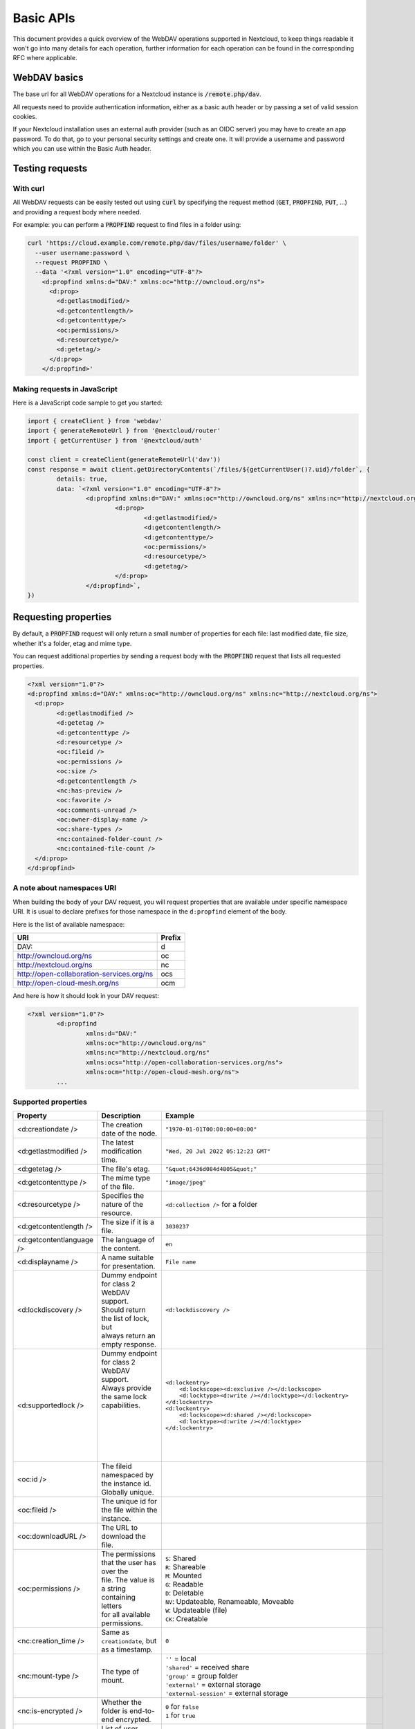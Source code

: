 .. _webdavindex:

==========
Basic APIs
==========

This document provides a quick overview of the WebDAV operations supported in Nextcloud, to keep things readable it won't go into many details
for each operation, further information for each operation can be found in the corresponding RFC where applicable.

WebDAV basics
-------------

The base url for all WebDAV operations for a Nextcloud instance is :code:`/remote.php/dav`.

All requests need to provide authentication information, either as a basic auth header or by passing a set of valid session cookies.

If your Nextcloud installation uses an external auth provider (such as an OIDC server) you may have to create an app password. To do that, go to your personal security settings and create one. It will provide a username and password which you can use within the Basic Auth header.

Testing requests
----------------

With curl
^^^^^^^^^

All WebDAV requests can be easily tested out using :code:`curl` by specifying the request method (:code:`GET`, :code:`PROPFIND`, :code:`PUT`, ...) and providing a request body where needed.

For example: you can perform a :code:`PROPFIND` request to find files in a folder using:

.. code-block:: bash

    curl 'https://cloud.example.com/remote.php/dav/files/username/folder' \
      --user username:password \
      --request PROPFIND \
      --data '<?xml version="1.0" encoding="UTF-8"?>
        <d:propfind xmlns:d="DAV:" xmlns:oc="http://owncloud.org/ns">
          <d:prop>
            <d:getlastmodified/>
            <d:getcontentlength/>
            <d:getcontenttype/>
            <oc:permissions/>
            <d:resourcetype/>
            <d:getetag/>
          </d:prop>
        </d:propfind>'

Making requests in JavaScript
^^^^^^^^^^^^^^^^^^^^^^^^^^^^^

Here is a JavaScript code sample to get you started:

.. code-block:: javascript

	import { createClient } from 'webdav'
	import { generateRemoteUrl } from '@nextcloud/router'
	import { getCurrentUser } from '@nextcloud/auth'

	const client = createClient(generateRemoteUrl('dav'))
	const response = await client.getDirectoryContents(`/files/${getCurrentUser()?.uid}/folder`, {
		details: true,
		data: `<?xml version="1.0" encoding="UTF-8"?>
			<d:propfind xmlns:d="DAV:" xmlns:oc="http://owncloud.org/ns" xmlns:nc="http://nextcloud.org/ns">
				<d:prop>
					<d:getlastmodified/>
					<d:getcontentlength/>
					<d:getcontenttype/>
					<oc:permissions/>
					<d:resourcetype/>
					<d:getetag/>
				</d:prop>
			</d:propfind>`,
	})

Requesting properties
---------------------

By default, a :code:`PROPFIND` request will only return a small number of properties for each file: last modified date, file size, whether it's a folder, etag and mime type.

You can request additional properties by sending a request body with the :code:`PROPFIND` request that lists all requested properties.

.. code-block:: xml

	<?xml version="1.0"?>
	<d:propfind xmlns:d="DAV:" xmlns:oc="http://owncloud.org/ns" xmlns:nc="http://nextcloud.org/ns">
	  <d:prop>
		<d:getlastmodified />
		<d:getetag />
		<d:getcontenttype />
		<d:resourcetype />
		<oc:fileid />
		<oc:permissions />
		<oc:size />
		<d:getcontentlength />
		<nc:has-preview />
		<oc:favorite />
		<oc:comments-unread />
		<oc:owner-display-name />
		<oc:share-types />
		<nc:contained-folder-count />
		<nc:contained-file-count />
	  </d:prop>
	</d:propfind>

A note about namespaces URI
^^^^^^^^^^^^^^^^^^^^^^^^^^^

When building the body of your DAV request, you will request properties that are available under specific namespace URI.
It is usual to declare prefixes for those namespace in the ``d:propfind`` element of the body.

Here is the list of available namespace:

=========================================  ======
                   URI                     Prefix
=========================================  ======
DAV:                                       d
http://owncloud.org/ns                     oc
http://nextcloud.org/ns                    nc
http://open-collaboration-services.org/ns  ocs
http://open-cloud-mesh.org/ns              ocm
=========================================  ======

And here is how it should look in your DAV request:

.. code-block:: xml

	<?xml version="1.0"?>
		<d:propfind
			xmlns:d="DAV:"
			xmlns:oc="http://owncloud.org/ns"
			xmlns:nc="http://nextcloud.org/ns"
			xmlns:ocs="http://open-collaboration-services.org/ns">
			xmlns:ocm="http://open-cloud-mesh.org/ns">
		...

Supported properties
^^^^^^^^^^^^^^^^^^^^

+-------------------------------+--------------------------------------------------+--------------------------------------------------------------------------+
|           Property            |                   Description                    |                                 Example                                  |
+===============================+==================================================+==========================================================================+
| <d:creationdate />            | The creation date of the node.                   | ``"1970-01-01T00:00:00+00:00"``                                          |
+-------------------------------+--------------------------------------------------+--------------------------------------------------------------------------+
| <d:getlastmodified />         | The latest modification time.                    | ``"Wed, 20 Jul 2022 05:12:23 GMT"``                                      |
+-------------------------------+--------------------------------------------------+--------------------------------------------------------------------------+
| <d:getetag />                 | The file's etag.                                 | ``"&quot;6436d084d4805&quot;"``                                          |
+-------------------------------+--------------------------------------------------+--------------------------------------------------------------------------+
| <d:getcontenttype />          | The mime type of the file.                       | ``"image/jpeg"``                                                         |
+-------------------------------+--------------------------------------------------+--------------------------------------------------------------------------+
| <d:resourcetype />            | Specifies the nature of the resource.            | ``<d:collection />`` for a folder                                        |
+-------------------------------+--------------------------------------------------+--------------------------------------------------------------------------+
| <d:getcontentlength />        | The size if it is a file.                        | ``3030237``                                                              |
+-------------------------------+--------------------------------------------------+--------------------------------------------------------------------------+
| <d:getcontentlanguage />      | The language of the content.                     | ``en``                                                                   |
+-------------------------------+--------------------------------------------------+--------------------------------------------------------------------------+
| <d:displayname />             | A name suitable for presentation.                | ``File name``                                                            |
+-------------------------------+--------------------------------------------------+--------------------------------------------------------------------------+
| <d:lockdiscovery />           | | Dummy endpoint for class 2 WebDAV support.     | ``<d:lockdiscovery />``                                                  |
|                               | | Should return the list of lock, but            |                                                                          |
|                               | | always return an empty response.               |                                                                          |
+-------------------------------+--------------------------------------------------+--------------------------------------------------------------------------+
| <d:supportedlock />           | | Dummy endpoint for class 2 WebDAV support.     | | ``<d:lockentry>``                                                      |
|                               | | Always provide the same lock capabilities.     | |     ``<d:lockscope><d:exclusive /></d:lockscope>``                     |
|                               | |                                                | |     ``<d:locktype><d:write /></d:locktype></d:lockentry>``             |
|                               | |                                                | | ``</d:lockentry>``                                                     |
|                               | |                                                | | ``<d:lockentry>``                                                      |
|                               | |                                                | |     ``<d:lockscope><d:shared /></d:lockscope>``                        |
|                               | |                                                | |     ``<d:locktype><d:write /></d:locktype>``                           |
|                               | |                                                | | ``</d:lockentry>``                                                     |
+-------------------------------+--------------------------------------------------+--------------------------------------------------------------------------+
| <oc:id />                     | | The fileid namespaced by the instance id.      |                                                                          |
|                               | | Globally unique.                               |                                                                          |
+-------------------------------+--------------------------------------------------+--------------------------------------------------------------------------+
| <oc:fileid />                 | The unique id for the file within the instance.  |                                                                          |
+-------------------------------+--------------------------------------------------+--------------------------------------------------------------------------+
| <oc:downloadURL />            | The URL to download the file.                    |                                                                          |
+-------------------------------+--------------------------------------------------+--------------------------------------------------------------------------+
| <oc:permissions />            | | The permissions that the user has over the     | | ``S``: Shared                                                          |
|                               | | file. The value is a string containing letters | | ``R``: Shareable                                                       |
|                               | | for all available permissions.                 | | ``M``: Mounted                                                         |
|                               |                                                  | | ``G``: Readable                                                        |
|                               |                                                  | | ``D``: Deletable                                                       |
|                               |                                                  | | ``NV``: Updateable, Renameable, Moveable                               |
|                               |                                                  | | ``W``: Updateable (file)                                               |
|                               |                                                  | | ``CK``: Creatable                                                      |
+-------------------------------+--------------------------------------------------+--------------------------------------------------------------------------+
| <nc:creation_time />          | Same as ``creationdate``, but as a timestamp.    | ``0``                                                                    |
+-------------------------------+--------------------------------------------------+--------------------------------------------------------------------------+
| <nc:mount-type />             | The type of mount.                               | | ``''`` = local                                                         |
|                               |                                                  | | ``'shared'`` = received share                                          |
|                               |                                                  | | ``'group'`` = group folder                                             |
|                               |                                                  | | ``'external'`` = external storage                                      |
|                               |                                                  | | ``'external-session'`` = external storage                              |
+-------------------------------+--------------------------------------------------+--------------------------------------------------------------------------+
| <nc:is-encrypted />           | Whether the folder is end-to-end encrypted.      | | ``0`` for ``false``                                                    |
|                               |                                                  | | ``1`` for ``true``                                                     |
+-------------------------------+--------------------------------------------------+--------------------------------------------------------------------------+
| <oc:tags />                   | List of user specified tags.                     | ``<oc:tag>test</oc:tag>``                                                |
+-------------------------------+--------------------------------------------------+--------------------------------------------------------------------------+
| <oc:favorite />               | The favorite state.                              | | ``0`` for not favourited                                               |
|                               |                                                  | | ``1`` for favourited                                                   |
+-------------------------------+--------------------------------------------------+--------------------------------------------------------------------------+
| <oc:comments-href />          | The DAV endpoint to fetch the comments.          |                                                                          |
+-------------------------------+--------------------------------------------------+--------------------------------------------------------------------------+
| <oc:comments-count />         | The number of comments.                          |                                                                          |
+-------------------------------+--------------------------------------------------+--------------------------------------------------------------------------+
| <oc:comments-unread />        | The number of unread comments.                   |                                                                          |
+-------------------------------+--------------------------------------------------+--------------------------------------------------------------------------+
| <oc:owner-id />               | The user id of the owner of a shared file.       |                                                                          |
+-------------------------------+--------------------------------------------------+--------------------------------------------------------------------------+
| <oc:owner-display-name />     | The display name of the owner of a shared file.  |                                                                          |
+-------------------------------+--------------------------------------------------+--------------------------------------------------------------------------+
| <oc:share-types />            | XML array of share types.                        | | ``<oc:share-type>{shareTypeId}</oc:share-type>``                       |
|                               |                                                  | | ``0`` = User                                                           |
|                               |                                                  | | ``1`` = Group                                                          |
|                               |                                                  | | ``3`` = Public link                                                    |
|                               |                                                  | | ``4`` = Email                                                          |
|                               |                                                  | | ``6`` = Federated cloud share                                          |
|                               |                                                  | | ``7`` = Circle                                                         |
|                               |                                                  | | ``8`` = Guest                                                          |
|                               |                                                  | | ``9`` = Remote group                                                   |
|                               |                                                  | | ``10`` = Talk conversation                                             |
|                               |                                                  | | ``12`` = Deck                                                          |
|                               |                                                  | | ``15`` = Science mesh                                                  |
+-------------------------------+--------------------------------------------------+--------------------------------------------------------------------------+
| <ocs:share-permissions />     | | The permissions that the                       | | ``1`` = Read                                                           |
|                               | | user has over the share.                       | | ``2`` = Update                                                         |
|                               |                                                  | | ``4`` = Create                                                         |
|                               |                                                  | | ``8`` = Delete                                                         |
|                               |                                                  | | ``16`` = Share                                                         |
|                               |                                                  | | ``31`` = All                                                           |
+-------------------------------+--------------------------------------------------+--------------------------------------------------------------------------+
| <ocm:share-permissions />     | | The permissions that the user has              | ``['share', 'read', 'write']``                                           |
|                               | | over the share as a JSON array.                |                                                                          |
+-------------------------------+--------------------------------------------------+--------------------------------------------------------------------------+
| <nc:share-attributes />       | User set attributes as a JSON array.             | ``[{ "scope" => <string>, "key" => <string>, "enabled" => <bool> }]``    |
+-------------------------------+--------------------------------------------------+--------------------------------------------------------------------------+
| <nc:sharees />                | The list of share recipient.                     | | ``<nc:sharee>``                                                        |
|                               |                                                  | |     ``<nc:id>alice</nc:id>``                                           |
|                               |                                                  | |     ``<nc:display-name>Alice</nc:display-name>``                       |
|                               |                                                  | |     ``<nc:type>0</nc:type>``                                           |
|                               |                                                  | | ``</nc:sharee>``                                                       |
+-------------------------------+--------------------------------------------------+--------------------------------------------------------------------------+
| <oc:checksums />              | An array of checksums.                           | ``<oc:checksum>md5:04c36b75222cd9fd47f2607333029106</oc:checksum>``      |
+-------------------------------+--------------------------------------------------+--------------------------------------------------------------------------+
| <nc:has-preview />            | Whether a preview of the file is available.      | ``true`` or ``false``                                                    |
+-------------------------------+--------------------------------------------------+--------------------------------------------------------------------------+
| <oc:size />                   | | Unlike ``getcontentlength``,                   |                                                                          |
|                               | | this property also works                       |                                                                          |
|                               | | for folders, reporting the size                |                                                                          |
|                               | | of everything in the folder.                   |                                                                          |
+-------------------------------+--------------------------------------------------+--------------------------------------------------------------------------+
| <oc:quota-used-bytes />       | Amount of bytes used in the folder.              | ``3950773``                                                              |
+-------------------------------+--------------------------------------------------+--------------------------------------------------------------------------+
| <oc:quota-available-bytes />  | Amount of available bytes in the folder.         | | ``3950773``                                                            |
|                               |                                                  | | ``-1`` Uncomputed free space.                                          |
|                               |                                                  | | ``-2`` Unknown free space.                                             |
|                               |                                                  | | ``-3`` Unlimited free space.                                           |
+-------------------------------+--------------------------------------------------+--------------------------------------------------------------------------+
| <nc:rich-workspace-file />    | The id of the workspace file.                    | `3456`                                                                   |
+-------------------------------+--------------------------------------------------+--------------------------------------------------------------------------+
| <nc:rich-workspace />         | The content of the workspace file.               |                                                                          |
+-------------------------------+--------------------------------------------------+--------------------------------------------------------------------------+
| <nc:upload_time />            | Date this file was uploaded.                     | ``1675789581``                                                           |
+-------------------------------+--------------------------------------------------+--------------------------------------------------------------------------+
| <nc:note />                   | Share note.                                      |                                                                          |
+-------------------------------+--------------------------------------------------+--------------------------------------------------------------------------+
| <nc:contained-folder-count /> | | The number of folders directly contained       |                                                                          |
|                               | | in the folder (not recursively).               |                                                                          |
+-------------------------------+--------------------------------------------------+--------------------------------------------------------------------------+
| <nc:contained-file-count />   | | The number of files directly contained         |                                                                          |
|                               | | in the folder (not recursively).               |                                                                          |
+-------------------------------+--------------------------------------------------+--------------------------------------------------------------------------+
| <nc:data-fingerprint />       | | Used by the clients to find out                |                                                                          |
|                               | | if a backup has been restored.                 |                                                                          |
+-------------------------------+--------------------------------------------------+--------------------------------------------------------------------------+


Listing folders (rfc4918_)
--------------------------

The contents of a folder can be listed by sending a :code:`PROPFIND` request to the folder.

.. code::

	PROPFIND remote.php/dav/files/user/path/to/folder

Getting properties for just the folder
^^^^^^^^^^^^^^^^^^^^^^^^^^^^^^^^^^^^^^

You can request properties of a folder without also getting the folder contents by adding a :code:`Depth: 0` header to the request.

Downloading files
-----------------

A file can be downloaded by sending a :code:`GET` request to the WebDAV url of the file.

.. code::

	GET remote.php/dav/files/user/path/to/file

Uploading files
---------------

A file can be uploaded by sending a :code:`PUT` request to the file and sending the raw file contents as the request body.

.. code::

	PUT remote.php/dav/files/user/path/to/file

Any existing file will be overwritten by the request.

Creating folders (rfc4918_)
---------------------------

A folder can be created by sending a :code:`MKCOL` request to the folder.

.. code::

	MKCOL remote.php/dav/files/user/path/to/new/folder

Deleting files and folders (rfc4918_)
-------------------------------------

A file or folder can be deleted by sending a :code:`DELETE` request to the file or folder.

.. code::

	DELETE remote.php/dav/files/user/path/to/file

When deleting a folder, its contents will be deleted recursively.

Moving files and folders (rfc4918_)
-----------------------------------

A file or folder can be moved by sending a :code:`MOVE` request to the file or folder and specifying the destination in the :code:`Destination` header as full url.

.. code::

	MOVE remote.php/dav/files/user/path/to/file
	Destination: https://cloud.example/remote.php/dav/files/user/new/location

The overwrite behavior of the move can be controlled by setting the :code:`Overwrite` head to :code:`T` or :code:`F` to enable or disable overwriting respectively.

Copying files and folders (rfc4918_)
------------------------------------

A file or folder can be copied by sending a :code:`COPY` request to the file or folder and specifying the destination in the :code:`Destination` header as full url.

.. code::

	COPY remote.php/dav/files/user/path/to/file
	Destination: https://cloud.example/remote.php/dav/files/user/new/location

The overwrite behavior of the copy can be controlled by setting the :code:`Overwrite` head to :code:`T` or :code:`F` to enable or disable overwriting respectively.

Settings favorites
------------------

A file or folder can be marked as favorite by sending a :code:`PROPPATCH` request to the file or folder and setting the :code:`oc-favorite` property

.. code-block:: xml

	PROPPATCH remote.php/dav/files/user/path/to/file
	<?xml version="1.0"?>
	<d:propertyupdate xmlns:d="DAV:" xmlns:oc="http://owncloud.org/ns">
	  <d:set>
		<d:prop>
		  <oc:favorite>1</oc:favorite>
		</d:prop>
	  </d:set>
	</d:propertyupdate>

Setting the :code:`oc:favorite` property to ``1`` marks a file as favorite, setting it to ``0`` un-marks it as favorite.

Listing favorites
-----------------

Favorites for a user can be retrieved by sending a :code:`REPORT` request and specifying :code:`oc:favorite` as a filter

.. code-block:: xml

	REPORT remote.php/dav/files/user/path/to/folder
	<?xml version="1.0"?>
	<oc:filter-files  xmlns:d="DAV:" xmlns:oc="http://owncloud.org/ns" xmlns:nc="http://nextcloud.org/ns">
		 <oc:filter-rules>
			 <oc:favorite>1</oc:favorite>
		 </oc:filter-rules>
	 </oc:filter-files>

File properties can be requested by adding a :code:`<d:prop/>` element to the request listing the requested properties in the same way as it would be done for a :code:`PROPFIND` request.

When listing favorites, the request will find all favorites in the folder recursively, all favorites for a user can be found by sending the request to :code:`remote.php/dav/files/user`

.. _rfc4918: https://tools.ietf.org/html/rfc4918


Special Headers
---------------

Request Headers
^^^^^^^^^^^^^^^

You can set some special headers that Nextcloud will interpret.

+-----------------+-----------------------------------------------------------------+------------------------------------------+
|     Header      |                           Description                           |                 Example                  |
+=================+=================================================================+==========================================+
| X-OC-MTime      | | Allow to specify a modification time.                         | ``1675789581``                           |
|                 | | The response will contain the header ``X-OC-MTime: accepted`` |                                          |
|                 | | if the mtime was accepted.                                    |                                          |
+-----------------+-----------------------------------------------------------------+------------------------------------------+
| X-OC-CTime      | | Allow to specify a creation time.                             | ``1675789581``                           |
|                 | | The response will contain the header ``X-OC-CTime: accepted`` |                                          |
|                 | | if the mtime was accepted.                                    |                                          |
+-----------------+-----------------------------------------------------------------+------------------------------------------+
| OC-Checksum     | | A checksum that will be stored in the DB.                     | ``md5:04c36b75222cd9fd47f2607333029106`` |
|                 | | The server will not do any sort of  validation.               |                                          |
+-----------------+-----------------------------------------------------------------+------------------------------------------+
| X-Hash          | | Allow to request the file's hash from the server.             | ``md5``, ``sha1``, or ``sha256``         |
|                 | | The server will return the hash in a header named either:     |                                          |
|                 | | ``X-Hash-MD5``, ``X-Hash-SHA1``, or ``X-Hash-SHA256``.        |                                          |
+-----------------+-----------------------------------------------------------------+------------------------------------------+
| OC-Chunked      | Specify that the sent data is part of a chunk upload.           | ``true``                                 |
+-----------------+-----------------------------------------------------------------+------------------------------------------+
| OC-Total-Length | | Contains the total size of the file during a chunk upload.    | ``4052412``                              |
|                 | | This allow the server to abort faster if the remaining        |                                          |
|                 | | user's quota is not enough.                                   |                                          |
+-----------------+-----------------------------------------------------------------+------------------------------------------+

Response Headers
----------------

+-----------+------------------------------------------------+-----------------------------------------+
|  Header   |                  Description                   |                 Example                 |
+===========+================================================+=========================================+
| OC-Etag   | | On creation, move and copy,                  | ``"50ef2eba7b74aa84feff013efee2a5ef"``  |
|           | | the response contain the etag of the file.   |                                         |
+-----------+------------------------------------------------+-----------------------------------------+
| OC-FileId | | On creation, move and copy,                  | | Format: ``<padded-id><instance-id>``. |
|           | | the response contain the fileid of the file. | | Example: ``00000259oczn5x60nrdu``     |
+-----------+------------------------------------------------+-----------------------------------------+
